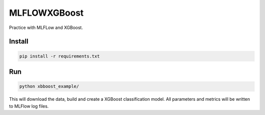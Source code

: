 MLFLOWXGBoost
=============

Practice with MLFLow and XGBoost.

Install
-------

.. code-block::

    pip install -r requirements.txt

Run
---

.. code-block::

    python xbboost_example/

This will download the data, build and create a XGBoost classification model. All parameters and metrics will be written
to MLFlow log files.


